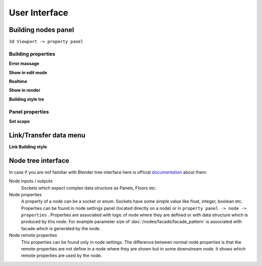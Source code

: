 **************
User Interface
**************


Building nodes panel
====================

.. figure:: /images/ui/Building_nodes_panel.*
   :align: right


``3d Viewport -> property panel``

Building properties
-------------------

**Error massage**

**Show in edit mode**

**Realtime**

**Show in render**

**Building style tre**


Panel properties
----------------

.. _set_scope_operator:

**Set scope**


Link/Transfer data menu
=======================

**Link Building style**


Node tree interface
===================

In case if you are nof familiar with Blender tree interface here is official
`documentation`_ about them.

.. _documentation: https://docs.blender.org/manual/en/latest/interface/controls/nodes/index.html

Node inputs / outputs
  Sockets which expect complex data structure as Panels, Floors etc.

Node properties
  A property of a node can be a socket or enum. Sockets have some simple value
  like float, integer, boolean etc. Properties can be found in node settings
  panel (located directly on a node) or in ``property panel -> node -> properties``
  . Properties are associated with logic of node where they are defined or
  with data structure which is produced by this node. For example parameter
  size of :doc:`/nodes/facade/facade_pattern` is associated with facade which
  is generated by the node.

Node remote properties
  This properties can be found only in node settings. The difference between
  normal node properties is that the remote properties are not define in a
  node where they are shown but in some downstream node. It shows which
  remote properties are used by the node.
